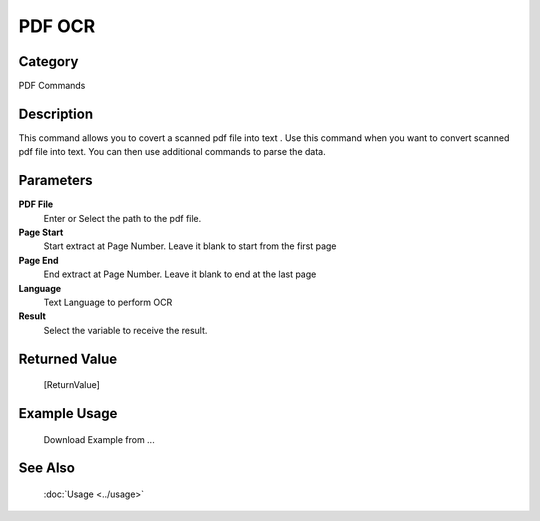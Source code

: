 PDF OCR
=======

Category
--------
PDF Commands

Description
-----------

This command allows you to covert a scanned pdf file into text . Use this command when you want to convert scanned pdf file into text.  You can then use additional commands to parse the data.

Parameters
----------

**PDF File**
	Enter or Select the path to the pdf file.

**Page Start**
	Start extract at Page Number. Leave it blank to start from the first page

**Page End**
	End extract at Page Number. Leave it blank to end at the last page

**Language**
	Text Language to perform OCR

**Result**
	Select the variable to receive the result. 



Returned Value
--------------
	[ReturnValue]

Example Usage
-------------

	Download Example from ...

See Also
--------
	:doc:`Usage <../usage>`
	
